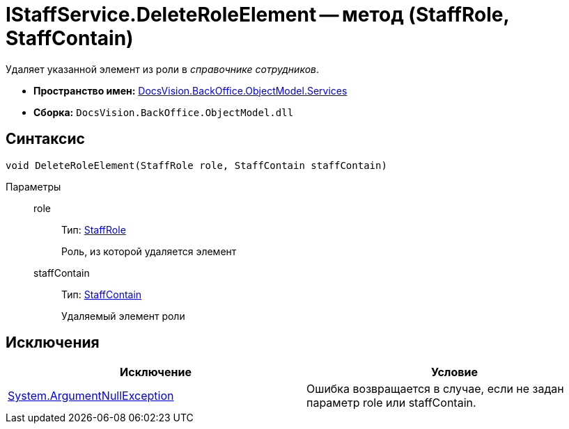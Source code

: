 = IStaffService.DeleteRoleElement -- метод (StaffRole, StaffContain)

Удаляет указанной элемент из роли в _справочнике сотрудников_.

* *Пространство имен:* xref:api/DocsVision/BackOffice/ObjectModel/Services/Services_NS.adoc[DocsVision.BackOffice.ObjectModel.Services]
* *Сборка:* `DocsVision.BackOffice.ObjectModel.dll`

== Синтаксис

[source,csharp]
----
void DeleteRoleElement(StaffRole role, StaffContain staffContain)
----

Параметры::
role:::
Тип: xref:api/DocsVision/BackOffice/ObjectModel/StaffRole_CL.adoc[StaffRole]
+
Роль, из которой удаляется элемент
staffContain:::
Тип: xref:api/DocsVision/BackOffice/ObjectModel/StaffContain_CL.adoc[StaffContain]
+
Удаляемый элемент роли

== Исключения

[cols=",",options="header"]
|===
|Исключение |Условие
|http://msdn.microsoft.com/ru-ru/library/system.argumentnullexception.aspx[System.ArgumentNullException] |Ошибка возвращается в случае, если не задан параметр role или staffContain.
|===
